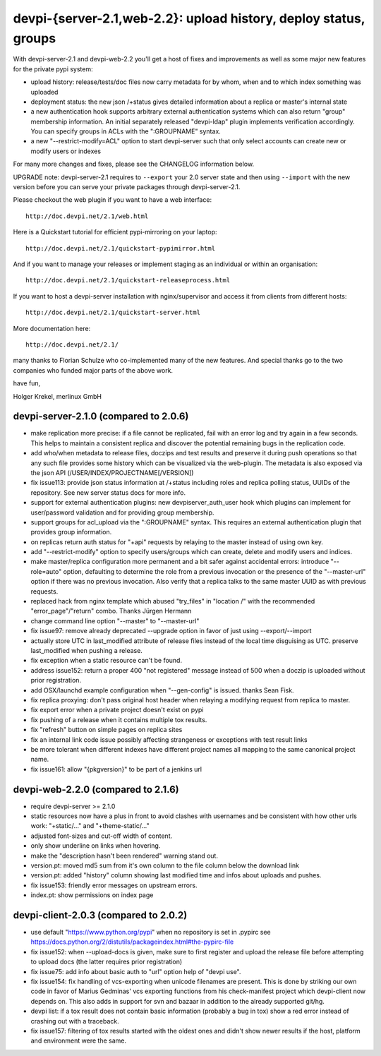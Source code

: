 devpi-{server-2.1,web-2.2}: upload history, deploy status, groups 
==================================================================

With devpi-server-2.1 and devpi-web-2.2 you'll get a host of fixes and
improvements as well as some major new features for the private pypi
system:

- upload history: release/tests/doc files now carry metadata for 
  by whom, when and to which index something was uploaded

- deployment status: the new json /+status gives detailed information
  about a replica or master's internal state

- a new authentication hook supports arbitrary external authentication 
  systems which can also return "group" membership information.  An initial
  separately released "devpi-ldap" plugin implements verification accordingly.
  You can specify groups in ACLs with the 
  ":GROUPNAME" syntax.  

- a new "--restrict-modify=ACL" option to start devpi-server such that
  only select accounts can create new or modify users or indexes

For many more changes and fixes, please see the CHANGELOG information below.

UPGRADE note: devpi-server-2.1 requires to ``--export`` your 2.0
server state and then using ``--import`` with the new version
before you can serve your private packages through devpi-server-2.1.

Please checkout the web plugin if you want to have a web interface::

    http://doc.devpi.net/2.1/web.html

Here is a Quickstart tutorial for efficient pypi-mirroring 
on your laptop::    

    http://doc.devpi.net/2.1/quickstart-pypimirror.html                         

And if you want to manage your releases or implement staging
as an individual or within an organisation::                                    

    http://doc.devpi.net/2.1/quickstart-releaseprocess.html                     

If you want to host a devpi-server installation with nginx/supervisor
and access it from clients from different hosts::

    http://doc.devpi.net/2.1/quickstart-server.html                             

More documentation here::

    http://doc.devpi.net/2.1/                                                

many thanks to Florian Schulze who co-implemented many of the new features.
And special thanks go to the two companies who funded major parts 
of the above work.

have fun,

Holger Krekel, merlinux GmbH


devpi-server-2.1.0 (compared to 2.0.6)
----------------------------------------

- make replication more precise: if a file cannot be replicated,
  fail with an error log and try again in a few seconds.
  This helps to maintain a consistent replica and discover 
  the potential remaining bugs in the replication code.

- add who/when metadata to release files, doczips and test results
  and preserve it during push operations so that any such file provides
  some history which can be visualized via the web-plugin.  The metadata
  is also exposed via the json API (/USER/INDEX/PROJECTNAME[/VERSION])

- fix issue113: provide json status information at /+status including roles 
  and replica polling status, UUIDs of the repository. See new
  server status docs for more info.

- support for external authentication plugins: new devpiserver_auth_user 
  hook which plugins can implement for user/password validation and
  for providing group membership.

- support groups for acl_upload via the ":GROUPNAME" syntax. This
  requires an external authentication plugin that provides group
  information.

- on replicas return auth status for "+api" requests 
  by relaying to the master instead of using own key.

- add "--restrict-modify" option to specify users/groups which can create,
  delete and modify users and indices.

- make master/replica configuration more permanent and a bit safer
  against accidental errors: introduce "--role=auto" option, defaulting
  to determine the role from a previous invocation or the presence of the
  "--master-url" option if there was no previous invocation.  Also verify
  that a replica talks to the same master UUID as with previous requests.

- replaced hack from nginx template which abused "try_files" in "location /"
  with the recommended "error_page"/"return" combo.
  Thanks Jürgen Hermann

- change command line option "--master" to "--master-url"

- fix issue97: remove already deprecated --upgrade 
  option in favor of just using --export/--import

- actually store UTC in last_modified attribute of release files instead of
  the local time disguising as UTC.  preserve last_modified when pushing 
  a release.  

- fix exception when a static resource can't be found.

- address issue152: return a proper 400 "not registered" message instead
  of 500 when a doczip is uploaded without prior registration.

- add OSX/launchd example configuration when "--gen-config" is issued.
  thanks Sean Fisk.

- fix replica proxying: don't pass original host header when relaying a
  modifying request from replica to master.

- fix export error when a private project doesn't exist on pypi

- fix pushing of a release when it contains multiple tox results.

- fix "refresh" button on simple pages on replica sites

- fix an internal link code issue possibly affecting strangeness
  or exceptions with test result links

- be more tolerant when different indexes have different project names 
  all mapping to the same canonical project name.

- fix issue161: allow "{pkgversion}" to be part of a jenkins url


devpi-web-2.2.0 (compared to 2.1.6)
----------------------------------------

- require devpi-server >= 2.1.0

- static resources now have a plus in front to avoid clashes with usernames and
  be consistent with how other urls work: "+static/..." and "+theme-static/..."

- adjusted font-sizes and cut-off width of content.

- only show underline on links when hovering.

- make the "description hasn't been rendered" warning stand out.

- version.pt: moved md5 sum from it's own column to the file column below the
  download link

- version.pt: added "history" column showing last modified time and infos
  about uploads and pushes.

- fix issue153: friendly error messages on upstream errors.

- index.pt: show permissions on index page

devpi-client-2.0.3 (compared to 2.0.2)
----------------------------------------

- use default "https://www.python.org/pypi" when no repository is set in .pypirc
  see https://docs.python.org/2/distutils/packageindex.html#the-pypirc-file

- fix issue152: when --upload-docs is given, make sure to first register
  and upload the release file before attempting to upload docs (the latter
  requires prior registration)

- fix issue75: add info about basic auth to "url" option help of "devpi use".

- fix issue154: fix handling of vcs-exporting when unicode filenames are
  present.  This is done by striking our own code in favor of Marius Gedminas' 
  vcs exporting functions from his check-manifest project which devpi-client
  now depends on.  This also adds in support for svn and bazaar in addition
  to the already supported git/hg.

- devpi list: if a tox result does not contain basic information (probably a bug in
  tox) show a red error instead of crashing out with a traceback.

- fix issue157: filtering of tox results started with the oldest ones and
  didn't show newer results if the host, platform and environment were the same.

   


